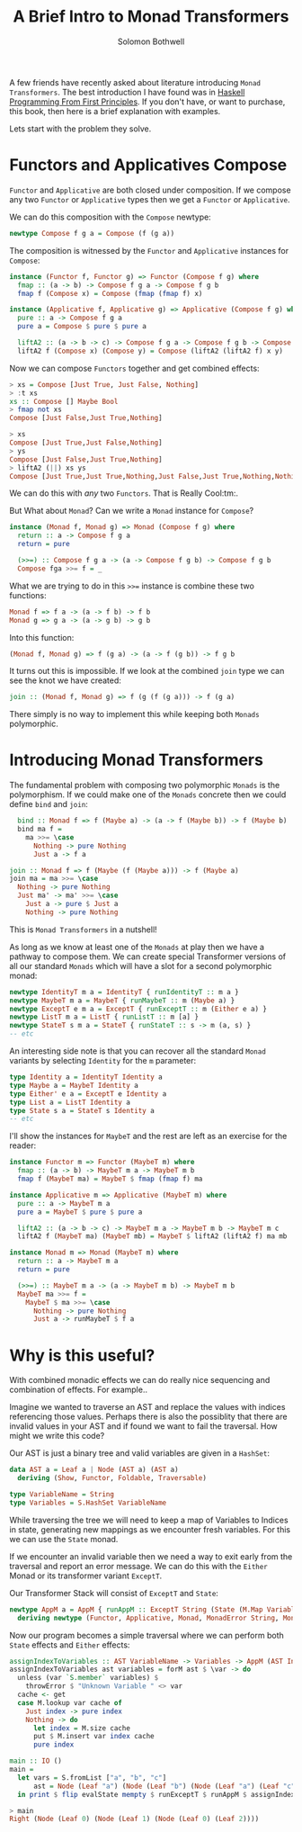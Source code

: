 #+AUTHOR: Solomon Bothwell
#+TITLE: A Brief Intro to Monad Transformers

A few friends have recently asked about literature introducing ~Monad
Transformers~. The best introduction I have found was in [[https://haskellbook.com/][Haskell
Programming From First Principles]]. If you don't have, or want to
purchase, this book, then here is a brief explanation with examples.

Lets start with the problem they solve.

* Functors and Applicatives Compose

~Functor~ and ~Applicative~ are both closed under composition. If we
compose any two ~Functor~ or ~Applicative~ types then we get a
~Functor~ or ~Applicative~.

We can do this composition with the ~Compose~ newtype:

#+begin_src haskell
newtype Compose f g a = Compose (f (g a))
#+end_src

The composition is witnessed by the ~Functor~ and ~Applicative~
instances for ~Compose~:

#+begin_src haskell
  instance (Functor f, Functor g) => Functor (Compose f g) where
    fmap :: (a -> b) -> Compose f g a -> Compose f g b
    fmap f (Compose x) = Compose (fmap (fmap f) x)

  instance (Applicative f, Applicative g) => Applicative (Compose f g) where
    pure :: a -> Compose f g a
    pure a = Compose $ pure $ pure a

    liftA2 :: (a -> b -> c) -> Compose f g a -> Compose f g b -> Compose f g c
    liftA2 f (Compose x) (Compose y) = Compose (liftA2 (liftA2 f) x y)
#+end_src

Now we can compose ~Functors~ together and get combined effects:

#+begin_src haskell
> xs = Compose [Just True, Just False, Nothing]
> :t xs
xs :: Compose [] Maybe Bool
> fmap not xs
Compose [Just False,Just True,Nothing]
#+end_src

#+begin_src haskell
> xs
Compose [Just True,Just False,Nothing]
> ys
Compose [Just False,Just True,Nothing]
> liftA2 (||) xs ys
Compose [Just True,Just True,Nothing,Just False,Just True,Nothing,Nothing,Nothing,Nothing]
#+end_src

We can do this with /any/ two ~Functors~. That is Really Cool:tm:.

But What about ~Monad~? Can we write a ~Monad~ instance for ~Compose~?

#+begin_src haskell
  instance (Monad f, Monad g) => Monad (Compose f g) where
    return :: a -> Compose f g a
    return = pure

    (>>=) :: Compose f g a -> (a -> Compose f g b) -> Compose f g b
    Compose fga >>= f = _
#+end_src

What we are trying to do in this ~>>=~ instance is combine these two
functions:

#+begin_src haskell
Monad f => f a -> (a -> f b) -> f b
Monad g => g a -> (a -> g b) -> g b
#+end_src

Into this function:

#+begin_src haskell
(Monad f, Monad g) => f (g a) -> (a -> f (g b)) -> f g b
#+end_src

It turns out this is impossible. If we look at the combined ~join~
type we can see the knot we have created:

#+begin_src haskell
join :: (Monad f, Monad g) => f (g (f (g a))) -> f (g a)
#+end_src

There simply is no way to implement this while keeping both ~Monads~
polymorphic.

* Introducing Monad Transformers
The fundamental problem with composing two polymorphic ~Monads~ is the
polymorphism. If we could make one of the ~Monads~ concrete then we
could define ~bind~ and ~join~:

#+begin_src haskell
  bind :: Monad f => f (Maybe a) -> (a -> f (Maybe b)) -> f (Maybe b)
  bind ma f =
    ma >>= \case
      Nothing -> pure Nothing
      Just a -> f a

join :: Monad f => f (Maybe (f (Maybe a))) -> f (Maybe a)
join ma = ma >>= \case
  Nothing -> pure Nothing
  Just ma' -> ma' >>= \case
    Just a -> pure $ Just a
    Nothing -> pure Nothing
#+end_src

This is ~Monad Transformers~ in a nutshell!

As long as we know at least one of the ~Monads~ at play then we have a
pathway to compose them. We can create special Transformer versions of
all our standard ~Monads~ which will have a slot for a second
polymorphic monad:

#+begin_src haskell
  newtype IdentityT m a = IdentityT { runIdentityT :: m a }
  newtype MaybeT m a = MaybeT { runMaybeT :: m (Maybe a) }
  newtype ExceptT e m a = ExceptT { runExceptT :: m (Either e a) }
  newtype ListT m a = ListT { runListT :: m [a] }
  newtype StateT s m a = StateT { runStateT :: s -> m (a, s) }
  -- etc
#+end_src

An interesting side note is that you can recover all the standard
~Monad~ variants by selecting ~Identity~ for the ~m~ parameter:

#+begin_src haskell
  type Identity a = IdentityT Identity a
  type Maybe a = MaybeT Identity a
  type Either' e a = ExceptT e Identity a
  type List a = ListT Identity a
  type State s a = StateT s Identity a
  -- etc
#+end_src

I'll show the instances for ~MaybeT~ and the rest are left as an
exercise for the reader:

#+begin_src haskell
instance Functor m => Functor (MaybeT m) where
  fmap :: (a -> b) -> MaybeT m a -> MaybeT m b
  fmap f (MaybeT ma) = MaybeT $ fmap (fmap f) ma

instance Applicative m => Applicative (MaybeT m) where
  pure :: a -> MaybeT m a
  pure a = MaybeT $ pure $ pure a

  liftA2 :: (a -> b -> c) -> MaybeT m a -> MaybeT m b -> MaybeT m c
  liftA2 f (MaybeT ma) (MaybeT mb) = MaybeT $ liftA2 (liftA2 f) ma mb

instance Monad m => Monad (MaybeT m) where
  return :: a -> MaybeT m a
  return = pure

  (>>=) :: MaybeT m a -> (a -> MaybeT m b) -> MaybeT m b
  MaybeT ma >>= f =
    MaybeT $ ma >>= \case
      Nothing -> pure Nothing
      Just a -> runMaybeT $ f a
#+end_src

* Why is this useful?
With combined monadic effects we can do really nice sequencing and
combination of effects. For example..

Imagine we wanted to traverse an AST and replace the values with
indices referencing those values. Perhaps there is also the possiblity
that there are invalid values in your AST and if found we want to fail
the traversal. How might we write this code?

Our AST is just a binary tree and valid variables are given in a ~HashSet~:
#+begin_src haskell
  data AST a = Leaf a | Node (AST a) (AST a)
    deriving (Show, Functor, Foldable, Traversable)

  type VariableName = String
  type Variables = S.HashSet VariableName
#+end_src

While traversing the tree we will need to keep a map of Variables to
Indices in state, generating new mappings as we encounter fresh
variables. For this we can use the ~State~ monad.

If we encounter an invalid variable then we need a way to exit early
from the traversal and report an error message. We can do this with
the ~Either~ Monad or its transformer variant ~ExceptT~.

Our Transformer Stack will consist of ~ExceptT~ and ~State~:
#+begin_src haskell
  newtype AppM a = AppM { runAppM :: ExceptT String (State (M.Map VariableName Int)) a }
    deriving newtype (Functor, Applicative, Monad, MonadError String, MonadState (M.Map VariableName Int))
#+end_src

Now our program becomes a simple traversal where we can perform both
~State~ effects and ~Either~ effects:
#+begin_src haskell
  assignIndexToVariables :: AST VariableName -> Variables -> AppM (AST Int)
  assignIndexToVariables ast variables = forM ast $ \var -> do
    unless (var `S.member` variables) $
      throwError $ "Unknown Variable " <> var
    cache <- get
    case M.lookup var cache of
      Just index -> pure index
      Nothing -> do
        let index = M.size cache
        put $ M.insert var index cache
        pure index

  main :: IO ()
  main =
    let vars = S.fromList ["a", "b", "c"]
        ast = Node (Leaf "a") (Node (Leaf "b") (Node (Leaf "a") (Leaf "c")))
    in print $ flip evalState mempty $ runExceptT $ runAppM $ assignIndexToVariables ast vars
#+end_src

#+begin_src haskell
> main
Right (Node (Leaf 0) (Node (Leaf 1) (Node (Leaf 0) (Leaf 2))))
#+end_src
